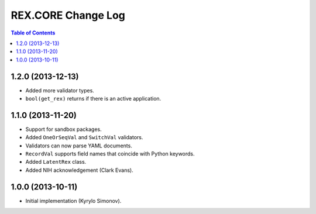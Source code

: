 ***********************
  REX.CORE Change Log
***********************

.. contents:: Table of Contents


1.2.0 (2013-12-13)
==================

* Added more validator types.
* ``bool(get_rex)`` returns if there is an active application.


1.1.0 (2013-11-20)
==================

* Support for sandbox packages.
* Added ``OneOrSeqVal`` and ``SwitchVal`` validators.
* Validators can now parse YAML documents.
* ``RecordVal`` supports field names that coincide with Python keywords.
* Added ``LatentRex`` class.
* Added NIH acknowledgement (Clark Evans).


1.0.0 (2013-10-11)
==================

* Initial implementation (Kyrylo Simonov).


